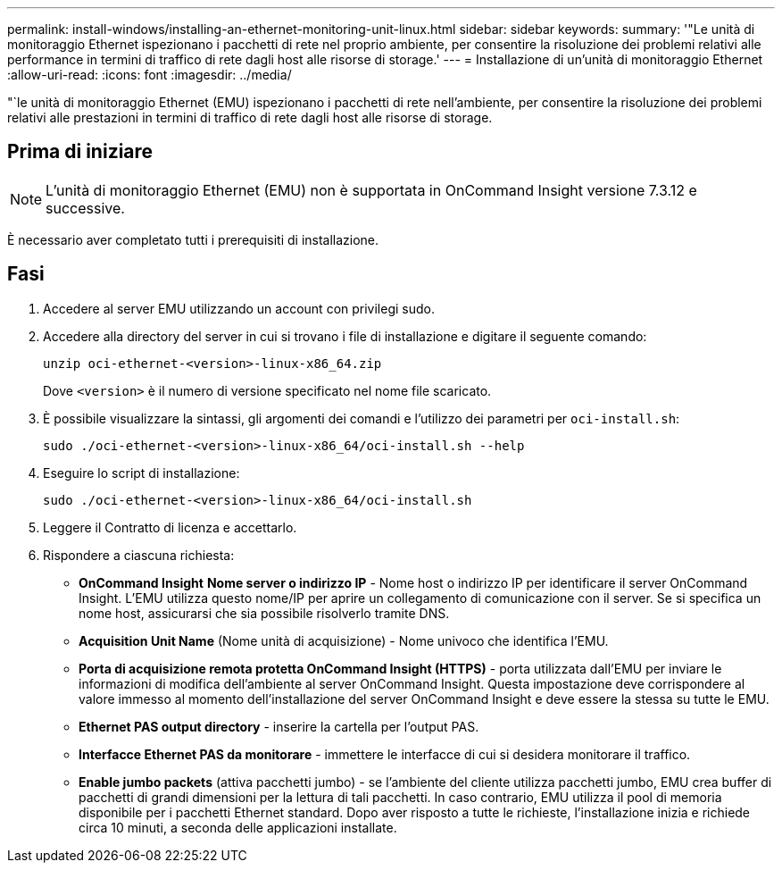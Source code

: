 ---
permalink: install-windows/installing-an-ethernet-monitoring-unit-linux.html 
sidebar: sidebar 
keywords:  
summary: '"Le unità di monitoraggio Ethernet ispezionano i pacchetti di rete nel proprio ambiente, per consentire la risoluzione dei problemi relativi alle performance in termini di traffico di rete dagli host alle risorse di storage.' 
---
= Installazione di un'unità di monitoraggio Ethernet
:allow-uri-read: 
:icons: font
:imagesdir: ../media/


[role="lead"]
"`le unità di monitoraggio Ethernet (EMU) ispezionano i pacchetti di rete nell'ambiente, per consentire la risoluzione dei problemi relativi alle prestazioni in termini di traffico di rete dagli host alle risorse di storage.



== Prima di iniziare

[NOTE]
====
L'unità di monitoraggio Ethernet (EMU) non è supportata in OnCommand Insight versione 7.3.12 e successive.

====
È necessario aver completato tutti i prerequisiti di installazione.



== Fasi

. Accedere al server EMU utilizzando un account con privilegi sudo.
. Accedere alla directory del server in cui si trovano i file di installazione e digitare il seguente comando:
+
`unzip oci-ethernet-<version>-linux-x86_64.zip`

+
Dove `<version>` è il numero di versione specificato nel nome file scaricato.

. È possibile visualizzare la sintassi, gli argomenti dei comandi e l'utilizzo dei parametri per `oci-install.sh`:
+
`sudo ./oci-ethernet-<version>-linux-x86_64/oci-install.sh --help`

. Eseguire lo script di installazione:
+
`sudo ./oci-ethernet-<version>-linux-x86_64/oci-install.sh`

. Leggere il Contratto di licenza e accettarlo.
. Rispondere a ciascuna richiesta:
+
** *OnCommand Insight* *Nome server o indirizzo IP* - Nome host o indirizzo IP per identificare il server OnCommand Insight. L'EMU utilizza questo nome/IP per aprire un collegamento di comunicazione con il server. Se si specifica un nome host, assicurarsi che sia possibile risolverlo tramite DNS.
** *Acquisition Unit Name* (Nome unità di acquisizione) - Nome univoco che identifica l'EMU.
** *Porta di acquisizione remota protetta OnCommand Insight (HTTPS)* - porta utilizzata dall'EMU per inviare le informazioni di modifica dell'ambiente al server OnCommand Insight. Questa impostazione deve corrispondere al valore immesso al momento dell'installazione del server OnCommand Insight e deve essere la stessa su tutte le EMU.
** *Ethernet PAS output directory* - inserire la cartella per l'output PAS.
** *Interfacce Ethernet PAS da monitorare* - immettere le interfacce di cui si desidera monitorare il traffico.
** *Enable jumbo packets* (attiva pacchetti jumbo) - se l'ambiente del cliente utilizza pacchetti jumbo, EMU crea buffer di pacchetti di grandi dimensioni per la lettura di tali pacchetti. In caso contrario, EMU utilizza il pool di memoria disponibile per i pacchetti Ethernet standard. Dopo aver risposto a tutte le richieste, l'installazione inizia e richiede circa 10 minuti, a seconda delle applicazioni installate.



